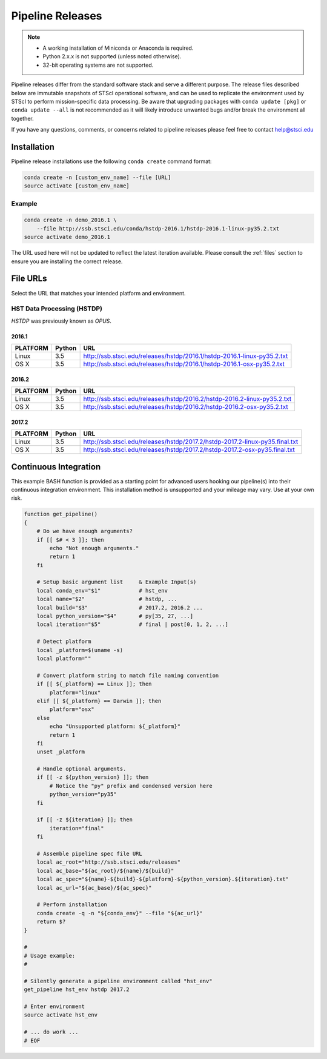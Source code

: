 .. _pipeline_install:

Pipeline Releases
#################

.. note::

    - A working installation of Miniconda or Anaconda is required.
    - Python 2.x.x is not supported (unless noted otherwise).
    - 32-bit operating systems are not supported.

Pipeline releases differ from the standard software stack and serve a different purpose. The release files described below are immutable snapshots of STScI operational software, and can be used to replicate the environment used by STScI to perform mission-specific data processing. Be aware that upgrading packages with ``conda update [pkg]`` or ``conda update --all`` is not recommended as it will likely introduce unwanted bugs and/or break the environment all together.

If you have any questions, comments, or concerns related to pipeline releases please feel free to contact help@stsci.edu

Installation
============

Pipeline release installations use the following ``conda create`` command format:

.. code-block:: sh

    conda create -n [custom_env_name] --file [URL]
    source activate [custom_env_name]


Example
-------

.. code-block:: sh

    conda create -n demo_2016.1 \
        --file http://ssb.stsci.edu/conda/hstdp-2016.1/hstdp-2016.1-linux-py35.2.txt
    source activate demo_2016.1

The URL used here will not be updated to reflect the latest iteration available. Please consult the :ref:`files` section to ensure you are installing the correct release.


.. _files:

File URLs
=========

Select the URL that matches your intended platform and environment.

HST Data Processing (HSTDP)
---------------------------

*HSTDP* was previously known as *OPUS*.

2016.1
++++++

========  ======  ===
PLATFORM  Python  URL
========  ======  ===
Linux     3.5     http://ssb.stsci.edu/releases/hstdp/2016.1/hstdp-2016.1-linux-py35.2.txt
OS X      3.5     http://ssb.stsci.edu/releases/hstdp/2016.1/hstdp-2016.1-osx-py35.2.txt
========  ======  ===

2016.2
++++++

========  ======  ===
PLATFORM  Python  URL
========  ======  ===
Linux     3.5     http://ssb.stsci.edu/releases/hstdp/2016.2/hstdp-2016.2-linux-py35.2.txt
OS X      3.5     http://ssb.stsci.edu/releases/hstdp/2016.2/hstdp-2016.2-osx-py35.2.txt
========  ======  ===

2017.2
++++++

========  ======  ===
PLATFORM  Python  URL
========  ======  ===
Linux     3.5     http://ssb.stsci.edu/releases/hstdp/2017.2/hstdp-2017.2-linux-py35.final.txt
OS X      3.5     http://ssb.stsci.edu/releases/hstdp/2017.2/hstdp-2017.2-osx-py35.final.txt
========  ======  ===


Continuous Integration
======================

This example BASH function is provided as a starting point for advanced users hooking our pipeline(s) into their continuous integration environment. This installation method is unsupported and your mileage may vary. Use at your own risk.

.. code-block:: sh

    function get_pipeline()
    {
        # Do we have enough arguments?
        if [[ $# < 3 ]]; then
            echo "Not enough arguments."
            return 1
        fi

        # Setup basic argument list     & Example Input(s)
        local conda_env="$1"            # hst_env
        local name="$2"                 # hstdp, ...
        local build="$3"                # 2017.2, 2016.2 ...
        local python_version="$4"       # py[35, 27, ...]
        local iteration="$5"            # final | post[0, 1, 2, ...]

        # Detect platform
        local _platform=$(uname -s)
        local platform=""

        # Convert platform string to match file naming convention
        if [[ ${_platform} == Linux ]]; then
            platform="linux"
        elif [[ ${_platform} == Darwin ]]; then
            platform="osx"
        else
            echo "Unsupported platform: ${_platform}"
            return 1
        fi
        unset _platform

        # Handle optional arguments.
        if [[ -z ${python_version} ]]; then
            # Notice the "py" prefix and condensed version here
            python_version="py35"
        fi

        if [[ -z ${iteration} ]]; then
            iteration="final"
        fi

        # Assemble pipeline spec file URL
        local ac_root="http://ssb.stsci.edu/releases"
        local ac_base="${ac_root}/${name}/${build}"
        local ac_spec="${name}-${build}-${platform}-${python_version}.${iteration}.txt"
        local ac_url="${ac_base}/${ac_spec}"

        # Perform installation
        conda create -q -n "${conda_env}" --file "${ac_url}"
        return $?
    }

    #
    # Usage example:
    #

    # Silently generate a pipeline environment called "hst_env"
    get_pipeline hst_env hstdp 2017.2

    # Enter environment
    source activate hst_env

    # ... do work ...
    # EOF
